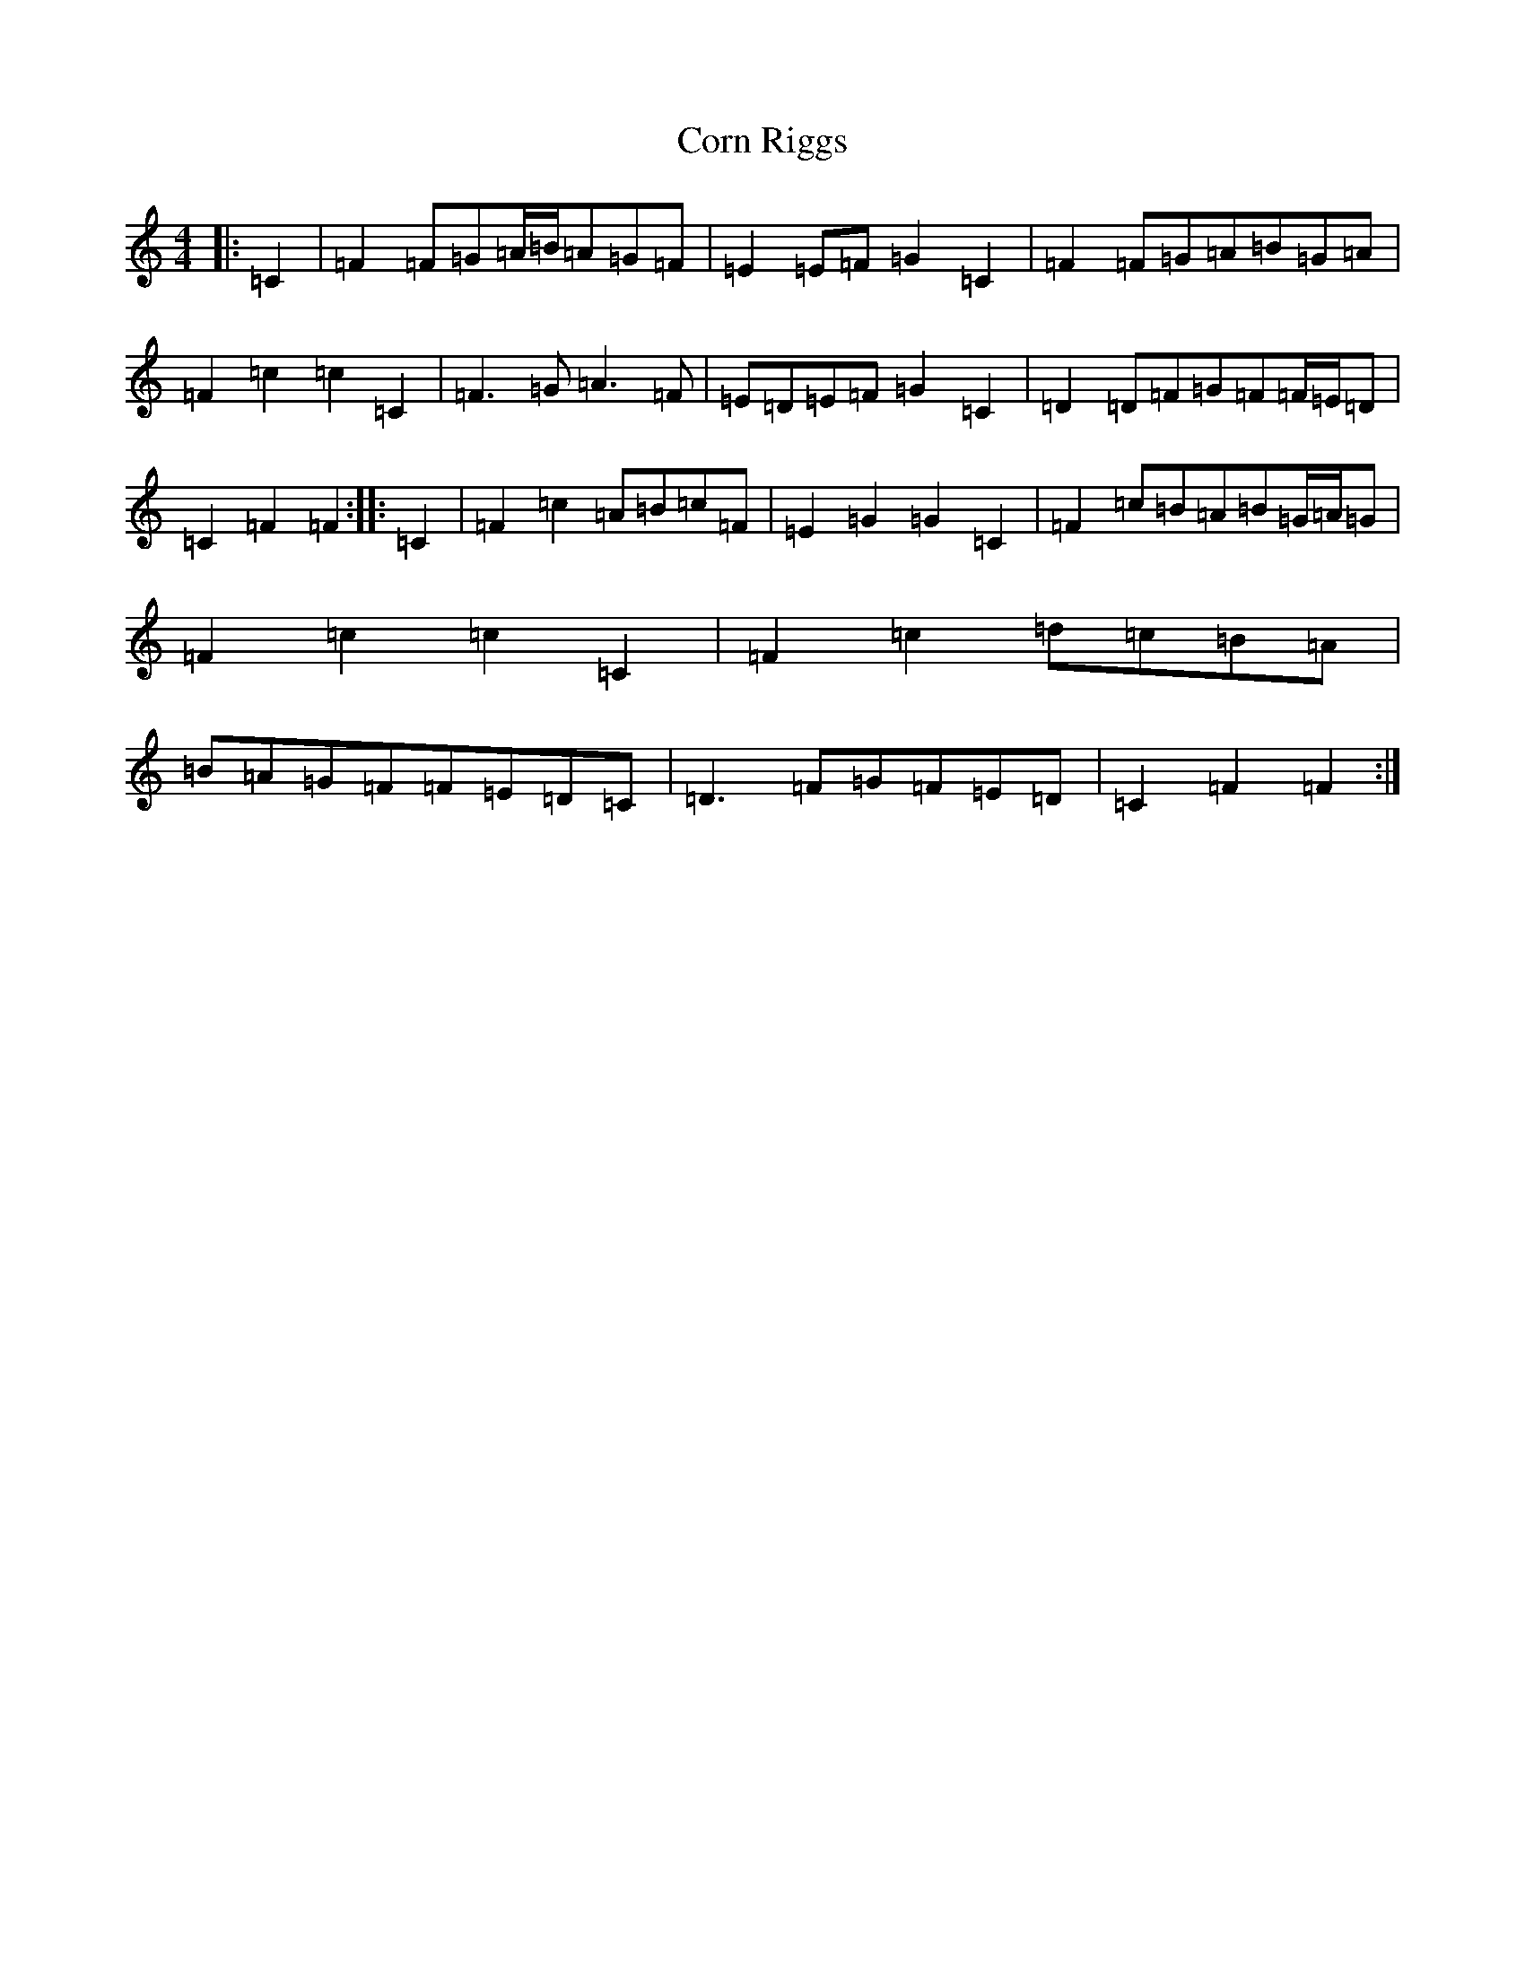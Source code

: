 X: 4247
T: Corn Riggs
S: https://thesession.org/tunes/1094#setting24481
R: barndance
M:4/4
L:1/8
K: C Major
|:=C2|=F2=F=G=A/2=B/2=A=G=F|=E2=E=F=G2=C2|=F2=F=G=A=B=G=A|=F2=c2=c2=C2|=F3=G=A3=F|=E=D=E=F=G2=C2|=D2=D=F=G=F=F/2=E/2=D|=C2=F2=F2:||:=C2|=F2=c2=A=B=c=F|=E2=G2=G2=C2|=F2=c=B=A=B=G/2=A/2=G|=F2=c2=c2=C2|=F2=c2=d=c=B=A|=B=A=G=F=F=E=D=C|=D3=F=G=F=E=D|=C2=F2=F2:|